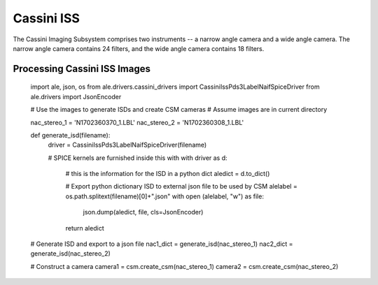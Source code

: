 Cassini ISS
===========
The Cassini Imaging Subsystem comprises two instruments -- a narrow angle camera
and a wide angle camera.  The narrow angle camera contains 24 filters, and the
wide angle camera contains 18 filters.

Processing Cassini ISS Images
-----------------------------
    import ale, json, os
    from ale.drivers.cassini_drivers import CassiniIssPds3LabelNaifSpiceDriver
    from ale.drivers import JsonEncoder

    # Use the images to generate ISDs and create CSM cameras
    # Assume images are in current directory

    nac_stereo_1 = 'N1702360370_1.LBL'
    nac_stereo_2 = 'N1702360308_1.LBL'

    def generate_isd(filename):
        driver = CassiniIssPds3LabelNaifSpiceDriver(filename)

        # SPICE kernels are furnished inside this with
        with driver as d:
            # this is the information for the ISD in a python dict
            aledict = d.to_dict()

            # Export python dictionary ISD to external json file to be used by CSM
            alelabel = os.path.splitext(filename)[0]+".json"
            with open (alelabel, "w") as file:
              json.dump(aledict, file, cls=JsonEncoder)
            return aledict

    # Generate ISD and export to a json file
    nac1_dict = generate_isd(nac_stereo_1)
    nac2_dict = generate_isd(nac_stereo_2)

    # Construct a camera
    camera1 = csm.create_csm(nac_stereo_1)
    camera2 = csm.create_csm(nac_stereo_2)
